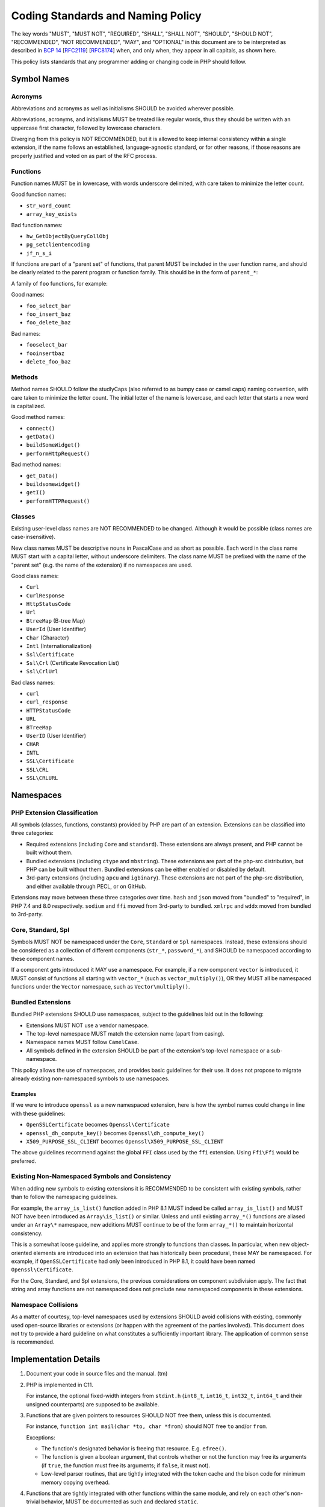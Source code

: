 ####################################
 Coding Standards and Naming Policy
####################################

The key words "MUST", "MUST NOT", "REQUIRED", "SHALL", "SHALL NOT", "SHOULD",
"SHOULD NOT", "RECOMMENDED", "NOT RECOMMENDED", "MAY", and "OPTIONAL" in this
document are to be interpreted as described in `BCP 14
<https://www.rfc-editor.org/bcp/bcp14.txt>`_ [`RFC2119
<https://datatracker.ietf.org/doc/html/rfc2119>`_] [`RFC8174
<https://datatracker.ietf.org/doc/html/rfc8174>`_] when, and only when, they
appear in all capitals, as shown here.

This policy lists standards that any programmer adding or changing code in PHP
should follow.

**************
 Symbol Names
**************

Acronyms
========

Abbreviations and acronyms as well as initialisms SHOULD be avoided wherever
possible.

Abbreviations, acronyms, and initialisms MUST be treated like regular words,
thus they should be written with an uppercase first character, followed by
lowercase characters.

Diverging from this policy is NOT RECOMMENDED, but it is allowed to keep
internal consistency within a single extension, if the name follows an
established, language-agnostic standard, or for other reasons, if those reasons
are properly justified and voted on as part of the RFC process.

Functions
=========

Function names MUST be in lowercase, with words underscore delimited, with care
taken to minimize the letter count.

Good function names:

-  ``str_word_count``
-  ``array_key_exists``

Bad function names:

-  ``hw_GetObjectByQueryCollObj``
-  ``pg_setclientencoding``
-  ``jf_n_s_i``

If functions are part of a "parent set" of functions, that parent MUST be
included in the user function name, and should be clearly related to the parent
program or function family. This should be in the form of ``parent_*``:

A family of ``foo`` functions, for example:

Good names:

-  ``foo_select_bar``
-  ``foo_insert_baz``
-  ``foo_delete_baz``

Bad names:

-  ``fooselect_bar``
-  ``fooinsertbaz``
-  ``delete_foo_baz``

Methods
=======

Method names SHOULD follow the studlyCaps (also referred to as bumpy case or
camel caps) naming convention, with care taken to minimize the letter count. The
initial letter of the name is lowercase, and each letter that starts a new word
is capitalized.

Good method names:

-  ``connect()``
-  ``getData()``
-  ``buildSomeWidget()``
-  ``performHttpRequest()``

Bad method names:

-  ``get_Data()``
-  ``buildsomewidget()``
-  ``getI()``
-  ``performHTTPRequest()``

Classes
=======

Existing user-level class names are NOT RECOMMENDED to be changed. Although it
would be possible (class names are case-insensitive).

New class names MUST be descriptive nouns in PascalCase and as short as
possible. Each word in the class name MUST start with a capital letter, without
underscore delimiters. The class name MUST be prefixed with the name of the
"parent set" (e.g. the name of the extension) if no namespaces are used.

Good class names:

-  ``Curl``
-  ``CurlResponse``
-  ``HttpStatusCode``
-  ``Url``
-  ``BtreeMap`` (B-tree Map)
-  ``UserId`` (User Identifier)
-  ``Char`` (Character)
-  ``Intl`` (Internationalization)
-  ``Ssl\Certificate``
-  ``Ssl\Crl`` (Certificate Revocation List)
-  ``Ssl\CrlUrl``

Bad class names:

-  ``curl``
-  ``curl_response``
-  ``HTTPStatusCode``
-  ``URL``
-  ``BTreeMap``
-  ``UserID`` (User Identifier)
-  ``CHAR``
-  ``INTL``
-  ``SSL\Certificate``
-  ``SSL\CRL``
-  ``SSL\CRLURL``

************
 Namespaces
************

PHP Extension Classification
============================

All symbols (classes, functions, constants) provided by PHP are part of an
extension. Extensions can be classified into three categories:

-  Required extensions (including ``Core`` and ``standard``). These extensions
   are always present, and PHP cannot be built without them.

-  Bundled extensions (including ``ctype`` and ``mbstring``). These extensions
   are part of the php-src distribution, but PHP can be built without them.
   Bundled extensions can be either enabled or disabled by default.

-  3rd-party extensions (including ``apcu`` and ``igbinary``). These extensions
   are not part of the php-src distribution, and either available through PECL,
   or on GitHub.

Extensions may move between these three categories over time. ``hash`` and
``json`` moved from "bundled" to "required", in PHP 7.4 and 8.0 respectively.
``sodium`` and ``ffi`` moved from 3rd-party to bundled. ``xmlrpc`` and ``wddx``
moved from bundled to 3rd-party.

Core, Standard, Spl
===================

Symbols MUST NOT be namespaced under the ``Core``, ``Standard`` or ``Spl``
namespaces. Instead, these extensions should be considered as a collection of
different components (``str_*``, ``password_*``), and SHOULD be namespaced
according to these component names.

If a component gets introduced it MAY use a namespace. For example, if a new
component ``vector`` is introduced, it MUST consist of functions all starting
with ``vector_*`` (such as ``vector_multiply()``), OR they MUST all be
namespaced functions under the ``Vector`` namespace, such as
``Vector\multiply()``.

Bundled Extensions
==================

Bundled PHP extensions SHOULD use namespaces, subject to the guidelines laid out
in the following:

-  Extensions MUST NOT use a vendor namespace.
-  The top-level namespace MUST match the extension name (apart from casing).
-  Namespace names MUST follow ``CamelCase``.
-  All symbols defined in the extension SHOULD be part of the extension's
   top-level namespace or a sub-namespace.

This policy allows the use of namespaces, and provides basic guidelines for
their use. It does not propose to migrate already existing non-namespaced
symbols to use namespaces.

Examples
--------

If we were to introduce ``openssl`` as a new namespaced extension, here is how
the symbol names could change in line with these guidelines:

-  ``OpenSSLCertificate`` becomes ``Openssl\Certificate``
-  ``openssl_dh_compute_key()`` becomes ``Openssl\dh_compute_key()``
-  ``X509_PURPOSE_SSL_CLIENT`` becomes ``Openssl\X509_PURPOSE_SSL_CLIENT``

The above guidelines recommend against the global ``FFI`` class used by the
``ffi`` extension. Using ``Ffi\Ffi`` would be preferred.

Existing Non-Namespaced Symbols and Consistency
===============================================

When adding new symbols to existing extensions it is RECOMMENDED to be
consistent with existing symbols, rather than to follow the namespacing
guidelines.

For example, the ``array_is_list()`` function added in PHP 8.1 MUST indeed be
called ``array_is_list()`` and MUST NOT have been introduced as
``Array\is_list()`` or similar. Unless and until existing ``array_*()``
functions are aliased under an ``Array\*`` namespace, new additions MUST
continue to be of the form ``array_*()`` to maintain horizontal consistency.

This is a somewhat loose guideline, and applies more strongly to functions than
classes. In particular, when new object-oriented elements are introduced into an
extension that has historically been procedural, these MAY be namespaced. For
example, if ``OpenSSLCertificate`` had only been introduced in PHP 8.1, it could
have been named ``Openssl\Certificate``.

For the Core, Standard, and Spl extensions, the previous considerations on
component subdivision apply. The fact that string and array functions are not
namespaced does not preclude new namespaced components in these extensions.

Namespace Collisions
====================

As a matter of courtesy, top-level namespaces used by extensions SHOULD avoid
collisions with existing, commonly used open-source libraries or extensions (or
happen with the agreement of the parties involved). This document does not try
to provide a hard guideline on what constitutes a sufficiently important
library. The application of common sense is recommended.

************************
 Implementation Details
************************

#. Document your code in source files and the manual. (tm)

#. PHP is implemented in C11.

   For instance, the optional fixed-width integers from ``stdint.h``
   (``int8_t``, ``int16_t``, ``int32_t``, ``int64_t`` and their unsigned
   counterparts) are supposed to be available.

#. Functions that are given pointers to resources SHOULD NOT free them, unless
   this is documented.

   For instance, ``function int mail(char *to, char *from)`` should NOT free
   ``to`` and/or ``from``.

   Exceptions:

   -  The function's designated behavior is freeing that resource. E.g.
      ``efree()``.

   -  The function is given a boolean argument, that controls whether or not the
      function may free its arguments (if ``true``, the function must free its
      arguments; if ``false``, it must not).

   -  Low-level parser routines, that are tightly integrated with the token
      cache and the bison code for minimum memory copying overhead.

#. Functions that are tightly integrated with other functions within the same
   module, and rely on each other's non-trivial behavior, MUST be documented as
   such and declared ``static``.

#. You SHOULD use definitions and macros whenever possible, so that constants
   have meaningful names and can be easily manipulated. Any use of a numeric
   constant to specify different behavior or actions SHOULD be done through a
   ``#define``.

#. When writing functions that deal with strings, you SHOULD use
   ``zend_string``, which holds the value and the length property of each
   string.

   Write your functions in such a way so that they'll take advantage of the
   length property by using ``ZSTR_LEN()``, both for efficiency, and in order
   for them to be binary-safe.

#. You SHOULD use the ``smart_str_*`` family of functions for string creation,
   instead of relying on the C-library versions, such as ``strncat()``.

#. You SHOULD use ``PHP_*`` macros in the PHP source, and ``ZEND_*`` macros in
   the Zend part of the source. Although the ``PHP_*`` macros are mostly aliased
   to the ``ZEND_*`` macros it gives a better understanding on what kind of
   macro you're calling.

#. You MUST NOT define functions that are not available. For instance, if a
   library is missing a function, do not define the PHP version of the function,
   and do not raise a run-time error about the function not existing. End users
   should use ``function_exists()`` to test for the existence of a function.

#. You SHOULD use ``emalloc()``, ``efree()``, ``estrdup()``, instead of their
   standard C library counterparts. These functions implement an internal
   "safety-net" mechanism that ensures the deallocation of any unfreed memory at
   the end of a request. They also provide useful allocation and overflow
   information while running in debug mode.

   In almost all cases, memory returned to the engine must be allocated using
   ``emalloc()``.

   The use of ``malloc()`` SHOULD be limited to cases where a third-party
   library may need to control or free the memory, or when the memory in
   question needs to survive between multiple requests.

#. The return type of "is" or "has" style functions SHOULD be ``bool`` which
   return a "yes"/"no" answer. `zend_result` is an appropriate return value for
   functions that perform some operation that may succeed or fail.

Variable Names
==============

Variable names MUST be meaningful. One letter variable names SHOULD be avoided,
except for places where the variable has no real meaning or a trivial meaning
(e.g. ``for (i=0; i<100; i++) ...``).

Variable names MUST be in lowercase. Use underscores to separate between words.

Internal Function Naming Conventions
====================================

The main module source file MUST be named ``modulename.c``.

Header files that are used by other sources must be named ``php_modulename.h``.

Functions that are part of the external API MUST be named
``php_modulename_function()`` to avoid symbol collision. They MUST be in
lowercase, with words underscore delimited. Exposed API MUST be defined in
``php_modulename.h``:

.. code::

   PHPAPI char *php_session_create_id(PS_CREATE_SID_ARGS);

Unexposed module function MUST be ``static`` and MUST NOT be defined in
`php_modulename.h`:

.. code::

   static int php_session_destroy()

Syntax and indentation
======================

You SHOULD Use K&R-style. When you write code that goes into the core of PHP or
one of its standard modules, please maintain the K&R style.

Be generous with whitespace and braces. Keep one empty line between the variable
declaration section and the statements in a block, as well as between logical
statement groups in a block. Maintain at least one empty line between two
functions. Always prefer:

.. code::

   if (foo) {
       bar;
   }

to:

.. code::

   if(foo)bar;

You MUST use the tab character when indenting. A tab is expected to represent
four spaces. It is important to maintain consistency in indentation so that
definitions, comments, and control structures line up correctly.

Preprocessor statements (``#if`` and such) MUST start at column one. To indent
preprocessor directives you should put the ``#`` at the beginning of a line,
followed by any number of spaces.

The length of constant string literals SHOULD be calculated via ``strlen()``
instead of using ``sizeof()-1`` as it is clearer and any modern compiler will
optimize it away. Legacy usages of the latter style exists within the codebase
but SHOULD NOT be refactored, unless larger refactoring around that code is
taking place.

Testing
=======

Extensions SHOULD be well tested using ``*.phpt`` tests. Read more at
`qa.php.net documentation <https://qa.php.net/write-test.php>`_.

Experimental Functions
======================

New extensions MUST start out as third-party extensions, or in an experimental
branch, until an RFC is passed to add them to the core distribution.

Aliases & Legacy Documentation
==============================

You may also have some deprecated aliases with close to duplicate names, for
example, ``somedb_select_result`` and ``somedb_selectresult``. For documentation
purposes, these will only be documented by the most current name, with the
aliases listed in the documentation for the parent function. For ease of
reference, user-functions with completely different names, that alias to the
same function (such as ``highlight_file`` and ``show_source``), will be
separately documented.

Backwards compatible functions and names SHOULD be maintained as long as the
code can be reasonably be kept as part of the codebase. See the `README in the
PHP documentation repository
<https://github.com/php/doc-base/blob/master/README.md>`_ for more information
on documentation.

**************
 Related RFCs
**************

-  From: `Class Naming RFC <https://wiki.php.net/rfc/class-naming>`_
-  From: `Casing of acronyms in class and method names RFC
   <https://wiki.php.net/rfc/class-naming-acronyms>`_
-  From `Namespaces in Bundled Extensions RFC
   <https://wiki.php.net/rfc/namespaces_in_bundled_extensions>`_.
